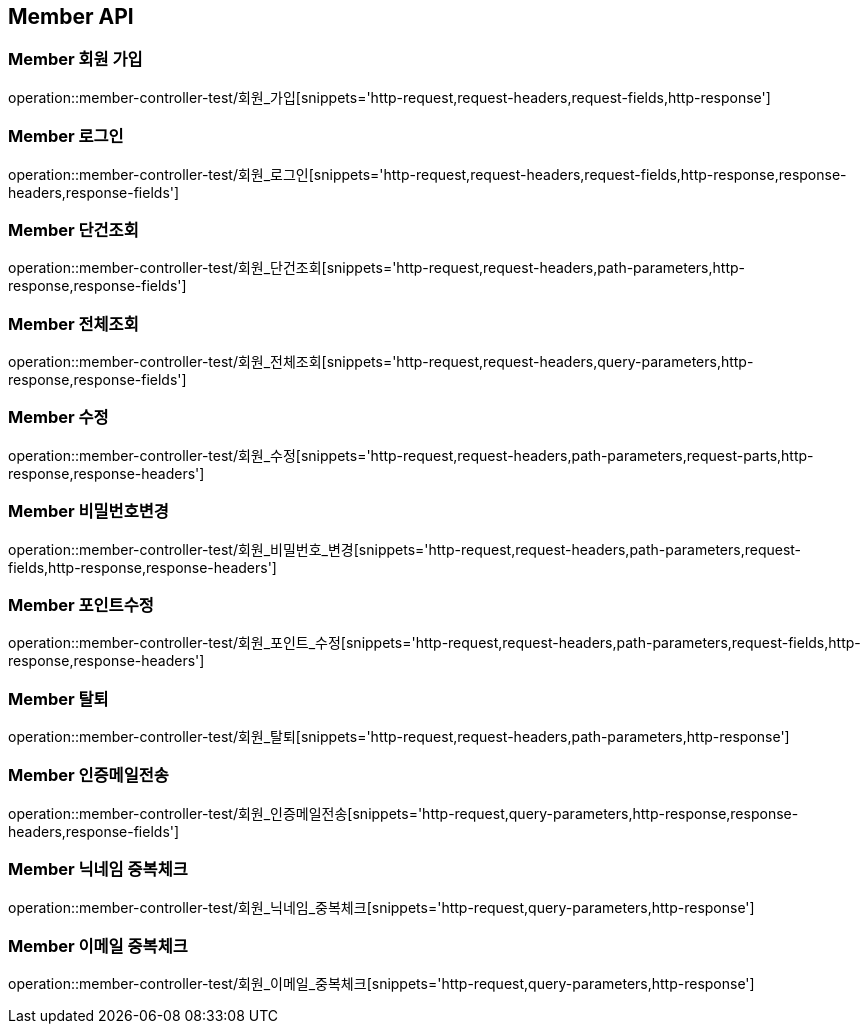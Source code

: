 [[Member-API]]
== Member API

[[Member-회원-가입]]
=== Member 회원 가입
operation::member-controller-test/회원_가입[snippets='http-request,request-headers,request-fields,http-response']


[[Member-로그인]]
=== Member 로그인
operation::member-controller-test/회원_로그인[snippets='http-request,request-headers,request-fields,http-response,response-headers,response-fields']


[[Member-단건조회]]
=== Member 단건조회
operation::member-controller-test/회원_단건조회[snippets='http-request,request-headers,path-parameters,http-response,response-fields']


[[Member-전체조회]]
=== Member 전체조회
operation::member-controller-test/회원_전체조회[snippets='http-request,request-headers,query-parameters,http-response,response-fields']


[[Member-수정]]
=== Member 수정
operation::member-controller-test/회원_수정[snippets='http-request,request-headers,path-parameters,request-parts,http-response,response-headers']


[[Member-비밀번호변경]]
=== Member 비밀번호변경
operation::member-controller-test/회원_비밀번호_변경[snippets='http-request,request-headers,path-parameters,request-fields,http-response,response-headers']


[[Member-포인트수정]]
=== Member 포인트수정
operation::member-controller-test/회원_포인트_수정[snippets='http-request,request-headers,path-parameters,request-fields,http-response,response-headers']


[[Member-탈퇴]]
=== Member 탈퇴
operation::member-controller-test/회원_탈퇴[snippets='http-request,request-headers,path-parameters,http-response']


[[Member-인증메일전송]]
=== Member 인증메일전송
operation::member-controller-test/회원_인증메일전송[snippets='http-request,query-parameters,http-response,response-headers,response-fields']


[[Member-닉네임-중복체크]]
=== Member 닉네임 중복체크
operation::member-controller-test/회원_닉네임_중복체크[snippets='http-request,query-parameters,http-response']


[[Member-이메일-중복체크]]
=== Member 이메일 중복체크
operation::member-controller-test/회원_이메일_중복체크[snippets='http-request,query-parameters,http-response']